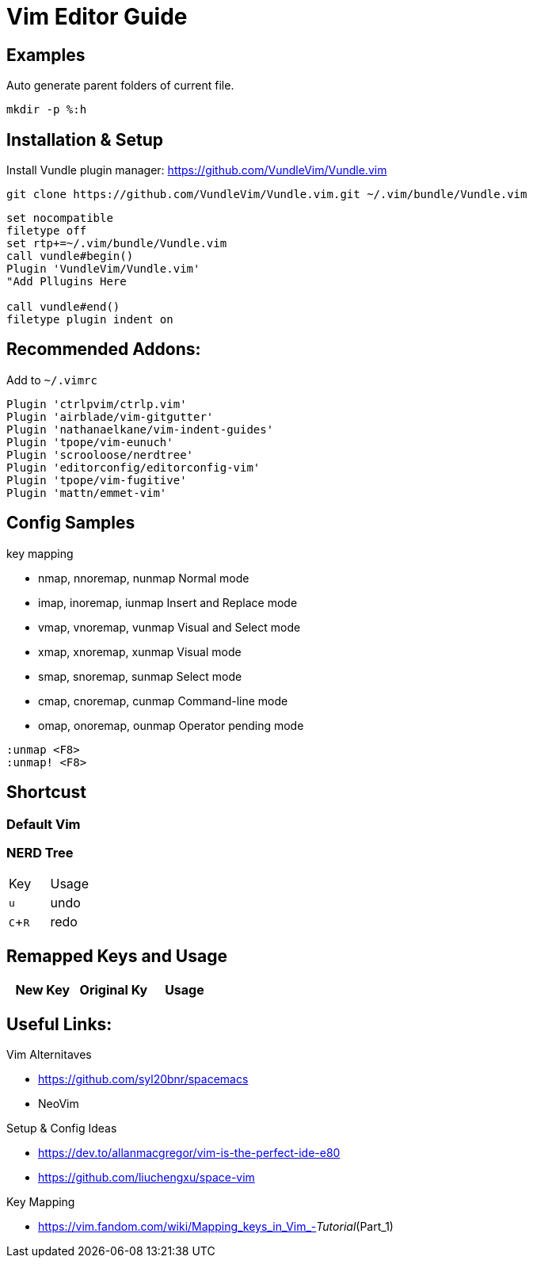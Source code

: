 = Vim Editor Guide
:experimental:
:iconfont:

== Examples

.Auto generate parent folders of current file.
----
mkdir -p %:h
----

== Installation & Setup
Install Vundle plugin manager:
https://github.com/VundleVim/Vundle.vim
----
git clone https://github.com/VundleVim/Vundle.vim.git ~/.vim/bundle/Vundle.vim
----
----
set nocompatible
filetype off             
set rtp+=~/.vim/bundle/Vundle.vim
call vundle#begin()
Plugin 'VundleVim/Vundle.vim'
"Add Pllugins Here

call vundle#end() 
filetype plugin indent on 
----

== Recommended Addons:

Add to `~/.vimrc`
----

Plugin 'ctrlpvim/ctrlp.vim'
Plugin 'airblade/vim-gitgutter'
Plugin 'nathanaelkane/vim-indent-guides'
Plugin 'tpope/vim-eunuch'
Plugin 'scrooloose/nerdtree'
Plugin 'editorconfig/editorconfig-vim'
Plugin 'tpope/vim-fugitive'
Plugin 'mattn/emmet-vim'
----
== Config Samples

.key mapping
- nmap, nnoremap, nunmap          Normal mode
- imap, inoremap, iunmap          Insert and Replace mode
- vmap, vnoremap, vunmap          Visual and Select mode
- xmap, xnoremap, xunmap          Visual mode
- smap, snoremap, sunmap          Select mode
- cmap, cnoremap, cunmap          Command-line mode
- omap, onoremap, ounmap          Operator pending mode

----
:unmap <F8>
:unmap! <F8>

----
== Shortcust

=== Default Vim

=== NERD Tree

|====
|Key |Usage
| kbd:[u] |undo
| kbd:[C+R] |redo
|====

== Remapped Keys and Usage
|====
|New Key | Original Ky | Usage


|====
== Useful Links:

.Vim Alternitaves
- https://github.com/syl20bnr/spacemacs
- NeoVim

.Setup & Config Ideas  
- https://dev.to/allanmacgregor/vim-is-the-perfect-ide-e80
- https://github.com/liuchengxu/space-vim

.Key Mapping
- https://vim.fandom.com/wiki/Mapping_keys_in_Vim_-_Tutorial_(Part_1)



----
